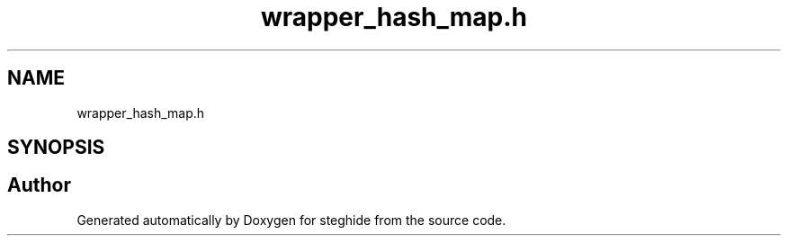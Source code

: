 .TH "wrapper_hash_map.h" 3 "Thu Aug 17 2017" "Version 0.5.1" "steghide" \" -*- nroff -*-
.ad l
.nh
.SH NAME
wrapper_hash_map.h
.SH SYNOPSIS
.br
.PP
.SH "Author"
.PP 
Generated automatically by Doxygen for steghide from the source code\&.
